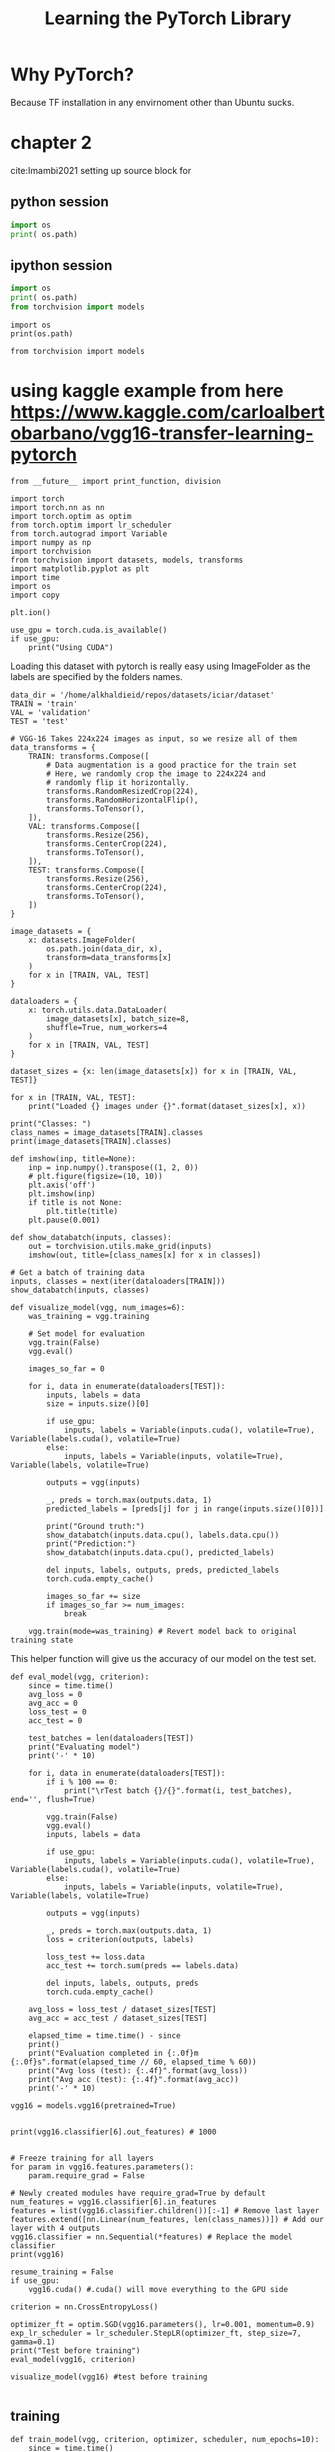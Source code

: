 #+TITLE: Learning the PyTorch Library
#+STARTUP: overview
#+ROAM_KEY: cite:Imambi2021



* Why PyTorch?
Because TF installation in any envirnoment other than Ubuntu sucks. 
* chapter 2
cite:Imambi2021
setting up source block for
** python session 
#+BEGIN_SRC python :results output :
  import os
  print( os.path)
#+END_SRC

#+RESULTS:
: <module 'posixpath' from '/home/alkhaldieid/anaconda3/envs/fastai/lib/python3.8/posixpath.py'>
** ipython session 
#+BEGIN_SRC python :results output
  import os
  print( os.path)
  from torchvision import models
#+END_SRC

#+RESULTS:
: <module 'posixpath' from '/home/alkhaldieid/anaconda3/envs/fastai/lib/python3.8/posixpath.py'>

#+BEGIN_SRC ipython :session :results output drawer
import os
print(os.path)
#+END_SRC

#+RESULTS:
:results:
<module 'posixpath' from '/home/alkhaldieid/anaconda3/envs/fastai/lib/python3.8/posixpath.py'>
:end:

#+BEGIN_SRC ipython :session :results output drawer
from torchvision import models
#+END_SRC

#+RESULTS:
:results:
:end:
* using kaggle example from here https://www.kaggle.com/carloalbertobarbano/vgg16-transfer-learning-pytorch
#+BEGIN_SRC ipython :session :results output drawer
  from __future__ import print_function, division
  
  import torch
  import torch.nn as nn
  import torch.optim as optim
  from torch.optim import lr_scheduler
  from torch.autograd import Variable
  import numpy as np
  import torchvision
  from torchvision import datasets, models, transforms
  import matplotlib.pyplot as plt
  import time
  import os
  import copy
  
  plt.ion()
  
  use_gpu = torch.cuda.is_available()
  if use_gpu:
      print("Using CUDA")
#+END_SRC

#+RESULTS:
:results:
Using CUDA
:end:

Loading this dataset with pytorch is really easy using ImageFolder as the labels are specified by the folders names.


#+BEGIN_SRC ipython :session :results output drawer
  data_dir = '/home/alkhaldieid/repos/datasets/iciar/dataset'
  TRAIN = 'train'
  VAL = 'validation'
  TEST = 'test'
  
  # VGG-16 Takes 224x224 images as input, so we resize all of them
  data_transforms = {
      TRAIN: transforms.Compose([
          # Data augmentation is a good practice for the train set
          # Here, we randomly crop the image to 224x224 and
          # randomly flip it horizontally. 
          transforms.RandomResizedCrop(224),
          transforms.RandomHorizontalFlip(),
          transforms.ToTensor(),
      ]),
      VAL: transforms.Compose([
          transforms.Resize(256),
          transforms.CenterCrop(224),
          transforms.ToTensor(),
      ]),
      TEST: transforms.Compose([
          transforms.Resize(256),
          transforms.CenterCrop(224),
          transforms.ToTensor(),
      ])
  }
  
  image_datasets = {
      x: datasets.ImageFolder(
          os.path.join(data_dir, x), 
          transform=data_transforms[x]
      )
      for x in [TRAIN, VAL, TEST]
  }
  
  dataloaders = {
      x: torch.utils.data.DataLoader(
          image_datasets[x], batch_size=8,
          shuffle=True, num_workers=4
      )
      for x in [TRAIN, VAL, TEST]
  }
  
  dataset_sizes = {x: len(image_datasets[x]) for x in [TRAIN, VAL, TEST]}
  
  for x in [TRAIN, VAL, TEST]:
      print("Loaded {} images under {}".format(dataset_sizes[x], x))
      
  print("Classes: ")
  class_names = image_datasets[TRAIN].classes
  print(image_datasets[TRAIN].classes)
#+END_SRC

#+RESULTS:
:results:
Loaded 376 images under train
Loaded 12 images under validation
Loaded 12 images under test
Classes: 
['Benign', 'InSitu', 'Invasive', 'Normal']
:end:
#+BEGIN_SRC ipython :session :results file drawer
def imshow(inp, title=None):
    inp = inp.numpy().transpose((1, 2, 0))
    # plt.figure(figsize=(10, 10))
    plt.axis('off')
    plt.imshow(inp)
    if title is not None:
        plt.title(title)
    plt.pause(0.001)

def show_databatch(inputs, classes):
    out = torchvision.utils.make_grid(inputs)
    imshow(out, title=[class_names[x] for x in classes])

# Get a batch of training data
inputs, classes = next(iter(dataloaders[TRAIN]))
show_databatch(inputs, classes)
#+END_SRC

#+RESULTS:
:results:
[[file:# Out[7]:
[[file:./obipy-resources/Hg5dsx.png]]]]
:end:

#+BEGIN_SRC ipython :session :results output drawer
def visualize_model(vgg, num_images=6):
    was_training = vgg.training
    
    # Set model for evaluation
    vgg.train(False)
    vgg.eval() 
    
    images_so_far = 0

    for i, data in enumerate(dataloaders[TEST]):
        inputs, labels = data
        size = inputs.size()[0]
        
        if use_gpu:
            inputs, labels = Variable(inputs.cuda(), volatile=True), Variable(labels.cuda(), volatile=True)
        else:
            inputs, labels = Variable(inputs, volatile=True), Variable(labels, volatile=True)
        
        outputs = vgg(inputs)
        
        _, preds = torch.max(outputs.data, 1)
        predicted_labels = [preds[j] for j in range(inputs.size()[0])]
        
        print("Ground truth:")
        show_databatch(inputs.data.cpu(), labels.data.cpu())
        print("Prediction:")
        show_databatch(inputs.data.cpu(), predicted_labels)
        
        del inputs, labels, outputs, preds, predicted_labels
        torch.cuda.empty_cache()
        
        images_so_far += size
        if images_so_far >= num_images:
            break
        
    vgg.train(mode=was_training) # Revert model back to original training state
#+END_SRC

#+RESULTS:
:results:
:end:

This helper function will give us the accuracy of our model on the test set.


#+BEGIN_SRC ipython :session :results output drawer
def eval_model(vgg, criterion):
    since = time.time()
    avg_loss = 0
    avg_acc = 0
    loss_test = 0
    acc_test = 0
    
    test_batches = len(dataloaders[TEST])
    print("Evaluating model")
    print('-' * 10)
    
    for i, data in enumerate(dataloaders[TEST]):
        if i % 100 == 0:
            print("\rTest batch {}/{}".format(i, test_batches), end='', flush=True)

        vgg.train(False)
        vgg.eval()
        inputs, labels = data

        if use_gpu:
            inputs, labels = Variable(inputs.cuda(), volatile=True), Variable(labels.cuda(), volatile=True)
        else:
            inputs, labels = Variable(inputs, volatile=True), Variable(labels, volatile=True)

        outputs = vgg(inputs)

        _, preds = torch.max(outputs.data, 1)
        loss = criterion(outputs, labels)

        loss_test += loss.data
        acc_test += torch.sum(preds == labels.data)

        del inputs, labels, outputs, preds
        torch.cuda.empty_cache()
        
    avg_loss = loss_test / dataset_sizes[TEST]
    avg_acc = acc_test / dataset_sizes[TEST]
    
    elapsed_time = time.time() - since
    print()
    print("Evaluation completed in {:.0f}m {:.0f}s".format(elapsed_time // 60, elapsed_time % 60))
    print("Avg loss (test): {:.4f}".format(avg_loss))
    print("Avg acc (test): {:.4f}".format(avg_acc))
    print('-' * 10)
#+END_SRC

#+RESULTS:
:results:
:end:

#+BEGIN_SRC ipython :session :results output drawer
vgg16 = models.vgg16(pretrained=True)

#+END_SRC

#+RESULTS:
:results:
Downloading: "https://download.pytorch.org/models/vgg16-397923af.pth" to /home/alkhaldieid/.cache/torch/hub/checkpoints/vgg16-397923af.pth

:end:
#+BEGIN_SRC ipython :session :results output drawer
print(vgg16.classifier[6].out_features) # 1000 


# Freeze training for all layers
for param in vgg16.features.parameters():
    param.require_grad = False

# Newly created modules have require_grad=True by default
num_features = vgg16.classifier[6].in_features
features = list(vgg16.classifier.children())[:-1] # Remove last layer
features.extend([nn.Linear(num_features, len(class_names))]) # Add our layer with 4 outputs
vgg16.classifier = nn.Sequential(*features) # Replace the model classifier
print(vgg16)
#+END_SRC

#+RESULTS:
:results:
1000
VGG(
  (features): Sequential(
    (0): Conv2d(3, 64, kernel_size=(3, 3), stride=(1, 1), padding=(1, 1))
    (1): ReLU(inplace=True)
    (2): Conv2d(64, 64, kernel_size=(3, 3), stride=(1, 1), padding=(1, 1))
    (3): ReLU(inplace=True)
    (4): MaxPool2d(kernel_size=2, stride=2, padding=0, dilation=1, ceil_mode=False)
    (5): Conv2d(64, 128, kernel_size=(3, 3), stride=(1, 1), padding=(1, 1))
    (6): ReLU(inplace=True)
    (7): Conv2d(128, 128, kernel_size=(3, 3), stride=(1, 1), padding=(1, 1))
    (8): ReLU(inplace=True)
    (9): MaxPool2d(kernel_size=2, stride=2, padding=0, dilation=1, ceil_mode=False)
    (10): Conv2d(128, 256, kernel_size=(3, 3), stride=(1, 1), padding=(1, 1))
    (11): ReLU(inplace=True)
    (12): Conv2d(256, 256, kernel_size=(3, 3), stride=(1, 1), padding=(1, 1))
    (13): ReLU(inplace=True)
    (14): Conv2d(256, 256, kernel_size=(3, 3), stride=(1, 1), padding=(1, 1))
    (15): ReLU(inplace=True)
    (16): MaxPool2d(kernel_size=2, stride=2, padding=0, dilation=1, ceil_mode=False)
    (17): Conv2d(256, 512, kernel_size=(3, 3), stride=(1, 1), padding=(1, 1))
    (18): ReLU(inplace=True)
    (19): Conv2d(512, 512, kernel_size=(3, 3), stride=(1, 1), padding=(1, 1))
    (20): ReLU(inplace=True)
    (21): Conv2d(512, 512, kernel_size=(3, 3), stride=(1, 1), padding=(1, 1))
    (22): ReLU(inplace=True)
    (23): MaxPool2d(kernel_size=2, stride=2, padding=0, dilation=1, ceil_mode=False)
    (24): Conv2d(512, 512, kernel_size=(3, 3), stride=(1, 1), padding=(1, 1))
    (25): ReLU(inplace=True)
    (26): Conv2d(512, 512, kernel_size=(3, 3), stride=(1, 1), padding=(1, 1))
    (27): ReLU(inplace=True)
    (28): Conv2d(512, 512, kernel_size=(3, 3), stride=(1, 1), padding=(1, 1))
    (29): ReLU(inplace=True)
    (30): MaxPool2d(kernel_size=2, stride=2, padding=0, dilation=1, ceil_mode=False)
  )
  (avgpool): AdaptiveAvgPool2d(output_size=(7, 7))
  (classifier): Sequential(
    (0): Linear(in_features=25088, out_features=4096, bias=True)
    (1): ReLU(inplace=True)
    (2): Dropout(p=0.5, inplace=False)
    (3): Linear(in_features=4096, out_features=4096, bias=True)
    (4): ReLU(inplace=True)
    (5): Dropout(p=0.5, inplace=False)
    (6): Linear(in_features=4096, out_features=4, bias=True)
  )
)
:end:
#+BEGIN_SRC ipython :session :results output drawer
resume_training = False
if use_gpu:
    vgg16.cuda() #.cuda() will move everything to the GPU side
    
criterion = nn.CrossEntropyLoss()

optimizer_ft = optim.SGD(vgg16.parameters(), lr=0.001, momentum=0.9)
exp_lr_scheduler = lr_scheduler.StepLR(optimizer_ft, step_size=7, gamma=0.1)
print("Test before training")
eval_model(vgg16, criterion)
#+END_SRC

#+RESULTS:
:results:
Test before training
Evaluating model
----------
Test batch 0/2
Evaluation completed in 0m 0s
Avg loss (test): 0.2380
Avg acc (test): 0.2500
----------
<ipython-input-15-b90df545c40d>:21: UserWarning: volatile was removed and now has no effect. Use `with torch.no_grad():` instead.
  inputs, labels = Variable(inputs.cuda(), volatile=True), Variable(labels.cuda(), volatile=True)
:end:

#+BEGIN_SRC ipython :session :results output drawer
visualize_model(vgg16) #test before training

#+END_SRC

#+RESULTS:
:results:
Ground truth:
<ipython-input-8-dddcb065d591>:15: UserWarning: volatile was removed and now has no effect. Use `with torch.no_grad():` instead.
  inputs, labels = Variable(inputs.cuda(), volatile=True), Variable(labels.cuda(), volatile=True)
Prediction:
:end:

** training
#+BEGIN_SRC ipython :session :results output drawer
def train_model(vgg, criterion, optimizer, scheduler, num_epochs=10):
    since = time.time()
    best_model_wts = copy.deepcopy(vgg.state_dict())
    best_acc = 0.0
    
    avg_loss = 0
    avg_acc = 0
    avg_loss_val = 0
    avg_acc_val = 0
    
    train_batches = len(dataloaders[TRAIN])
    val_batches = len(dataloaders[VAL])
    
    for epoch in range(num_epochs):
        print("Epoch {}/{}".format(epoch, num_epochs))
        print('-' * 10)
        
        loss_train = 0
        loss_val = 0
        acc_train = 0
        acc_val = 0
        
        vgg.train(True)
        
        for i, data in enumerate(dataloaders[TRAIN]):
            if i % 100 == 0:
                print("\rTraining batch {}/{}".format(i, train_batches / 2), end='', flush=True)
                
            # Use half training dataset
            if i >= train_batches / 2:
                break
                
            inputs, labels = data
            
            if use_gpu:
                inputs, labels = Variable(inputs.cuda()), Variable(labels.cuda())
            else:
                inputs, labels = Variable(inputs), Variable(labels)
            
            optimizer.zero_grad()
            
            outputs = vgg(inputs)
            
            _, preds = torch.max(outputs.data, 1)
            loss = criterion(outputs, labels)
            
            loss.backward()
            optimizer.step()
            
            loss_train += loss.data
            acc_train += torch.sum(preds == labels.data)
            
            del inputs, labels, outputs, preds
            torch.cuda.empty_cache()
        
        print()
        # * 2 as we only used half of the dataset
        avg_loss = loss_train * 2 / dataset_sizes[TRAIN]
        avg_acc = acc_train * 2 / dataset_sizes[TRAIN]
        
        vgg.train(False)
        vgg.eval()
            
        for i, data in enumerate(dataloaders[VAL]):
            if i % 100 == 0:
                print("\rValidation batch {}/{}".format(i, val_batches), end='', flush=True)
                
            inputs, labels = data
            
            if use_gpu:
                inputs, labels = Variable(inputs.cuda(), volatile=True), Variable(labels.cuda(), volatile=True)
            else:
                inputs, labels = Variable(inputs, volatile=True), Variable(labels, volatile=True)
            
            optimizer.zero_grad()
            
            outputs = vgg(inputs)
            
            _, preds = torch.max(outputs.data, 1)
            loss = criterion(outputs, labels)
            
            loss_val += loss.data
            acc_val += torch.sum(preds == labels.data)
            
            del inputs, labels, outputs, preds
            torch.cuda.empty_cache()
        
        avg_loss_val = loss_val / dataset_sizes[VAL]
        avg_acc_val = acc_val / dataset_sizes[VAL]
        
        print()
        print("Epoch {} result: ".format(epoch))
        print("Avg loss (train): {:.4f}".format(avg_loss))
        print("Avg acc (train): {:.4f}".format(avg_acc))
        print("Avg loss (val): {:.4f}".format(avg_loss_val))
        print("Avg acc (val): {:.4f}".format(avg_acc_val))
        print('-' * 10)
        print()
        
        if avg_acc_val > best_acc:
            best_acc = avg_acc_val
            best_model_wts = copy.deepcopy(vgg.state_dict())
        
    elapsed_time = time.time() - since
    print()
    print("Training completed in {:.0f}m {:.0f}s".format(elapsed_time // 60, elapsed_time % 60))
    print("Best acc: {:.4f}".format(best_acc))
    
    vgg.load_state_dict(best_model_wts)
    return vgg
#+END_SRC

#+RESULTS:
:results:
:end:

#+BEGIN_SRC ipython :session :results output drawer
vgg16 = train_model(vgg16, criterion, optimizer_ft, exp_lr_scheduler, num_epochs=2)
torch.save(vgg16.state_dict(), 'vgg16v1iciar.pt')
#+END_SRC

#+RESULTS:
:results:
Epoch 0/2
----------
Training batch 0/23.5
Validation batch 0/2
Epoch 0 result: 
Avg loss (train): 0.1678
Avg acc (train): 0.3936
Avg loss (val): 0.2373
Avg acc (val): 0.2500
----------

Epoch 1/2
----------
<ipython-input-26-259c7331c612>:71: UserWarning: volatile was removed and now has no effect. Use `with torch.no_grad():` instead.
  inputs, labels = Variable(inputs.cuda(), volatile=True), Variable(labels.cuda(), volatile=True)
Training batch 0/23.5
Validation batch 0/2
Epoch 1 result: 
Avg loss (train): 0.1421
Avg acc (train): 0.5319
Avg loss (val): 0.2452
Avg acc (val): 0.2500
----------


Training completed in 0m 36s
Best acc: 0.2500
:end:

#+BEGIN_SRC ipython :session :results output drawer
eval_model(vgg16, criterion)

#+END_SRC

#+RESULTS:
:results:
Evaluating model
----------
Test batch 0/2
Evaluation completed in 0m 0s
Avg loss (test): 0.2162
Avg acc (test): 0.5000
----------
<ipython-input-15-b90df545c40d>:21: UserWarning: volatile was removed and now has no effect. Use `with torch.no_grad():` instead.
  inputs, labels = Variable(inputs.cuda(), volatile=True), Variable(labels.cuda(), volatile=True)
:end:

#+BEGIN_SRC ipython :session :results output drawer

vgg16 = train_model(vgg16, criterion, optimizer_ft, exp_lr_scheduler, num_epochs=2)
torch.save(vgg16.state_dict(), 'vgg16v1iciar.pt')
#+END_SRC
My personal notes and code for learning PyTorch
* investigating more models 
<<models>>
** include all pretrained models in one dict
make sure you are in the right conda envirnoment
#+BEGIN_SRC ipython :session :results output drawer
import os
print(os.path)
#+END_SRC

#+RESULTS:
:results:
<module 'posixpath' from '/home/alkhaldieid/anaconda3/envs/fastai/lib/python3.8/posixpath.py'>
:end:

#+BEGIN_SRC ipython :session :results nil 
  import torchvision.models as models
  pretrained_models = {
  "resnt18" : models.resnet18(pretrained=True),
  "alexnet" : models.alexnet(pretrained=True),
  "squeezenet" : models.squeezenet1_0(pretrained=True),
  "vgg16" : models.vgg16(pretrained=True),
  "densenet" : models.densenet161(pretrained=True),
  "inception" : models.inception_v3(pretrained=True),
  "googlenet" : models.googlenet(pretrained=True),
  "shufflenet" : models.shufflenet_v2_x1_0(pretrained=True),
  "mobilenet_v2" : models.mobilenet_v2(pretrained=True),
  "mobilenet_v3_large" : models.mobilenet_v3_large(pretrained=True),
  "mobilenet_v3_small" : models.mobilenet_v3_small(pretrained=True),
  "resnext50_32x4d" : models.resnext50_32x4d(pretrained=True),
  "wide_resnet50_2" : models.wide_resnet50_2(pretrained=True),
  "mnasnet" : models.mnasnet1_0(pretrained=True)
      }
  
#+END_SRC

#+RESULTS:
: # Out[1]:

fastai doesn't have monilnet_V3 large or small, therefore a seperate conda env that has the latest Pytorch has been created with the name torch.

Autocompletion is terrible with jedi. However, the goto def is nice. 

